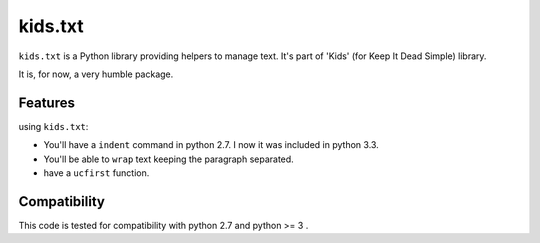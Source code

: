 ========
kids.txt
========

.. image:: https://pypip.in/v/kids.txt/badge.png
    :target: https://pypi.python.org/pypi/kids.txt

.. image:: https://secure.travis-ci.org/0k/kids.txt.png?branch=master
    :target: http://travis-ci.org/0k/kids.txt


``kids.txt`` is a Python library providing helpers to manage text.
It's part of 'Kids' (for Keep It Dead Simple) library.

It is, for now, a very humble package.


Features
========

using ``kids.txt``:

- You'll have a ``indent`` command in python 2.7. I now it was included in python 3.3.
- You'll be able to ``wrap`` text keeping the paragraph separated.
- have a ``ucfirst`` function.


Compatibility
=============

This code is tested for compatibility with python 2.7 and python >= 3 .

